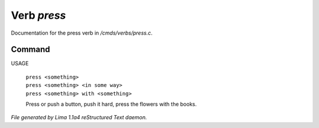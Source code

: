 Verb *press*
*************

Documentation for the press verb in */cmds/verbs/press.c*.

Command
=======

USAGE

 |  ``press <something>``
 |  ``press <something> <in some way>``
 |  ``press <something> with <something>``

 Press or push a button, push it hard, press the flowers with the books.

.. TAGS: RST



*File generated by Lima 1.1a4 reStructured Text daemon.*
